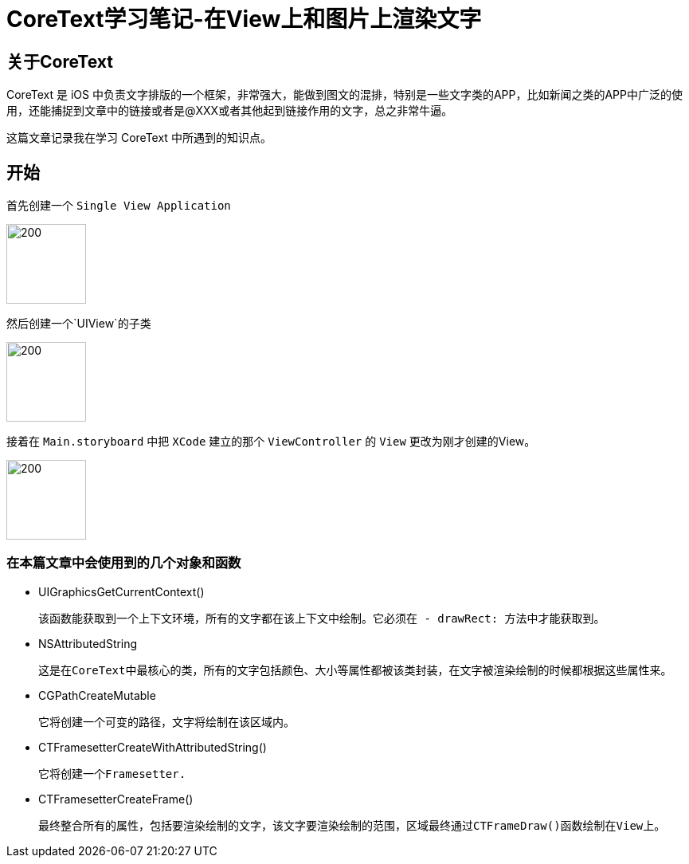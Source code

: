 = CoreText学习笔记-在View上和图片上渲染文字
:hp-alt-title: CoreText part 1


== 关于CoreText
CoreText 是 iOS 中负责文字排版的一个框架，非常强大，能做到图文的混排，特别是一些文字类的APP，比如新闻之类的APP中广泛的使用，还能捕捉到文章中的链接或者是@XXX或者其他起到链接作用的文字，总之非常牛逼。

这篇文章记录我在学习 CoreText 中所遇到的知识点。

== 开始

首先创建一个 `Single View Application`

image::http://ac-uoe5d82x.clouddn.com/18nR7uFHQhw9KoPlXhANtAiJHkyUIKrTSFKTOVKe.png[200,100]

然后创建一个`UIView`的子类

image::http://ac-uoe5d82x.clouddn.com/8M4eHJjTlWOVjr6bBqHl5B4llRSU8s03zr4kFdNO.png[200,100]

接着在 `Main.storyboard` 中把 `XCode` 建立的那个 `ViewController` 的 `View` 更改为刚才创建的View。

image::http://ac-uoe5d82x.clouddn.com/WHAwVM09wade5kKT0dFLNjJMUBgMaIp3CmnF8T8F.png[200,100]

=== 在本篇文章中会使用到的几个对象和函数

* UIGraphicsGetCurrentContext()
 
 该函数能获取到一个上下文环境，所有的文字都在该上下文中绘制。它必须在 - drawRect: 方法中才能获取到。

* NSAttributedString
 
 这是在CoreText中最核心的类，所有的文字包括颜色、大小等属性都被该类封装，在文字被渲染绘制的时候都根据这些属性来。
 
 
* CGPathCreateMutable
 
 它将创建一个可变的路径，文字将绘制在该区域内。
 
* CTFramesetterCreateWithAttributedString()

 它将创建一个Framesetter.
 
* CTFramesetterCreateFrame()
 
 最终整合所有的属性，包括要渲染绘制的文字，该文字要渲染绘制的范围，区域最终通过CTFrameDraw()函数绘制在View上。
 
 
